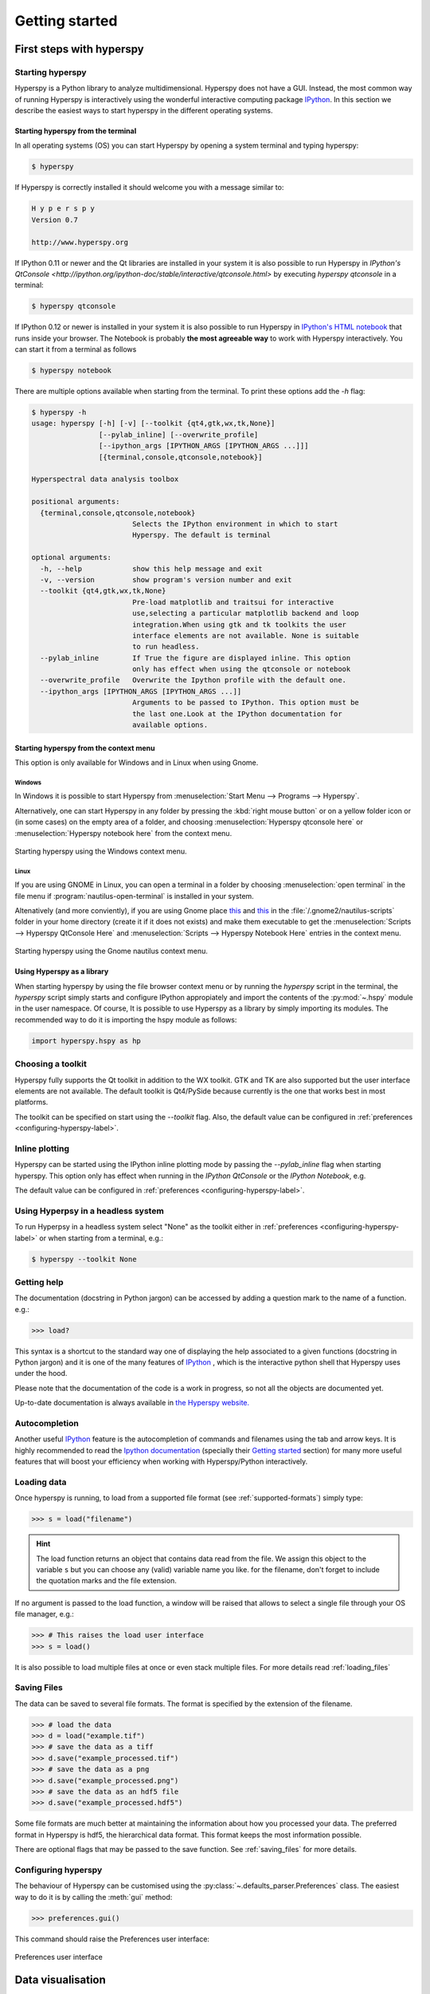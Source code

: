 Getting started
***************

First steps with hyperspy
=========================

Starting hyperspy
-----------------

Hyperspy is a Python library to analyze multidimensional. Hyperspy does not
have a GUI. Instead, the most common way of running Hyperspy is interactively
using the wonderful interactive computing package `IPython
<http://ipython.org>`_. In this section we describe the easiest ways to start
hyperspy in the different operating systems.


Starting hyperspy from the terminal
^^^^^^^^^^^^^^^^^^^^^^^^^^^^^^^^^^^

In all operating systems (OS) you can start Hyperspy
by opening a system terminal and typing hyperspy:

.. code-block:: bash

    $ hyperspy


If Hyperspy is correctly installed it should welcome you with a message similar
to:

.. code-block:: ipython
    
    H y p e r s p y
    Version 0.7
    
    http://www.hyperspy.org	
	

If IPython 0.11 or newer and the Qt libraries are installed in your system it
is also possible to run Hyperspy in `IPython's QtConsole
<http://ipython.org/ipython-doc/stable/interactive/qtconsole.html>` by
executing `hyperspy qtconsole` in a terminal:

.. code-block:: bash

    $ hyperspy qtconsole

If IPython 0.12 or newer is installed in your system it is also possible to run
Hyperspy in `IPython's HTML notebook
<http://ipython.org/ipython-doc/stable/interactive/htmlnotebook.html>`_ that
runs inside your browser. The Notebook is probably **the most agreeable way** to work
with Hyperspy interactively. You can start it from a terminal as follows

.. code-block:: bash

    $ hyperspy notebook 

There are multiple options available when starting from the terminal. To print
these options add the `-h` flag:

.. code-block:: bash

    $ hyperspy -h
    usage: hyperspy [-h] [-v] [--toolkit {qt4,gtk,wx,tk,None}]
                    [--pylab_inline] [--overwrite_profile]
                    [--ipython_args [IPYTHON_ARGS [IPYTHON_ARGS ...]]]
                    [{terminal,console,qtconsole,notebook}]

    Hyperspectral data analysis toolbox
 
    positional arguments:
      {terminal,console,qtconsole,notebook}
                            Selects the IPython environment in which to start
                            Hyperspy. The default is terminal
 
    optional arguments:
      -h, --help            show this help message and exit
      -v, --version         show program's version number and exit
      --toolkit {qt4,gtk,wx,tk,None}
                            Pre-load matplotlib and traitsui for interactive
                            use,selecting a particular matplotlib backend and loop
                            integration.When using gtk and tk toolkits the user
                            interface elements are not available. None is suitable
                            to run headless.
      --pylab_inline        If True the figure are displayed inline. This option
                            only has effect when using the qtconsole or notebook
      --overwrite_profile   Overwrite the Ipython profile with the default one.
      --ipython_args [IPYTHON_ARGS [IPYTHON_ARGS ...]]
                            Arguments to be passed to IPython. This option must be
                            the last one.Look at the IPython documentation for
                            available options.
 
Starting hyperspy from the context menu
^^^^^^^^^^^^^^^^^^^^^^^^^^^^^^^^^^^^^^^
This option is only available for Windows and in Linux when using Gnome.

Windows
"""""""

In Windows it is possible to start Hyperspy from :menuselection:`Start Menu -->
Programs --> Hyperspy`.

Alternatively, one can start Hyperspy in any folder by pressing the :kbd:`right
mouse button` or on a yellow folder icon or (in some cases) on the empty area
of a folder, and choosing :menuselection:`Hyperspy qtconsole here` or
:menuselection:`Hyperspy notebook here` from the context menu.


.. figure::  images/windows_hyperspy_here.png
   :align:   center
   :width:   500    

   Starting hyperspy using the Windows context menu.
   

Linux
"""""

If you are using GNOME in Linux, you can open a terminal in a folder by
choosing :menuselection:`open terminal` in the file menu if
:program:`nautilus-open-terminal` is installed in your system.

Altenatively (and more conviently), if you are using Gnome place `this
<https://github.com/downloads/hyperspy/hyperspy/Hyperspy%20QtConsole%20here.sh>`_
and `this
<https://github.com/downloads/hyperspy/hyperspy/Hyperspy%20Notebook%20here.sh>`_
in the :file:`/.gnome2/nautilus-scripts` folder in your home directory (create
it if it does not exists) and make them executable to get the
:menuselection:`Scripts --> Hyperspy QtConsole Here` and
:menuselection:`Scripts --> Hyperspy Notebook Here` entries in the context
menu. 


.. figure::  images/hyperspy_here_gnome.png
   :align:   center
   :width:   500    

   Starting hyperspy using the Gnome nautilus context menu.

Using Hyperspy as a library
^^^^^^^^^^^^^^^^^^^^^^^^^^^

When starting hyperspy by using the file browser context menu or by running the
`hyperspy` script in the terminal, the `hyperspy` script simply starts and
configure IPython appropiately and import the contents of the :py:mod:`~.hspy`
module in the user namespace. Of course, It is possible to use Hyperspy as a
library by simply importing its modules. The recommended way to do it is
importing the hspy module as follows:

.. code-block:: python

    import hyperspy.hspy as hp

Choosing a toolkit
------------------
.. versionadded:: 0.7

Hyperspy fully supports the Qt toolkit in addition to the WX toolkit. GTK and
TK are also supported but the user interface elements are not available. The
default toolkit is Qt4/PySide because currently is the one that works best in
most platforms.

The toolkit can be specified on start using the `--toolkit` flag. Also, the
default value can be configured in :ref:`preferences <configuring-hyperspy-label>`.

Inline plotting
---------------
.. versionadded:: 0.7

Hyperspy can be started using the IPython inline plotting mode by passing the
`--pylab_inline` flag when starting hyperspy. This option only has effect when
running in the *IPython QtConsole* or the *IPython Notebook*, e.g.

.. code-block:: bash
   $ hyperspy qtconsole --pylab_inline

The default value can be configured in :ref:`preferences
<configuring-hyperspy-label>`.

.. _headless-label:

Using Hyperpsy in a headless system
-----------------------------------
.. versionadded:: 0.7

To run Hyperpsy in a headless system select "None" as the toolkit either in 
:ref:`preferences <configuring-hyperspy-label>` or when starting from a
terminal, e.g.:


.. code-block:: bash

    $ hyperspy --toolkit None 


Getting help
------------

The documentation (docstring in Python jargon) can be accessed by adding a
question mark to the name of a function. e.g.:

.. code-block:: python
    
    >>> load?

This syntax is a shortcut to the standard way one of displaying the help
associated to a given functions (docstring in Python jargon) and it is one of
the many features of `IPython <http://ipython.scipy.org/moin/>`_ , which is the
interactive python shell that Hyperspy uses under the hood.

Please note that the documentation of the code is a work in progress, so not
all the objects are documented yet.

Up-to-date documentation is always available in `the Hyperspy website.
<http://hyperspy.org/documentation.html>`_


Autocompletion
--------------

Another useful `IPython <http://ipython.scipy.org/moin/>`_ feature is the
autocompletion of commands and filenames using the tab and arrow keys. It is
highly recommended to read the `Ipython documentation
<http://ipython.scipy.org/moin/Documentation>`_ (specially their `Getting
started <http://ipython.org/ipython-doc/stable/interactive/tutorial.html>`_
section) for many more useful features that will boost your efficiency when
working with Hyperspy/Python interactively.


Loading data
------------

Once hyperspy is running, to load from a supported file format (see
:ref:`supported-formats`) simply type:

.. code-block:: python

    >>> s = load("filename")

.. HINT::

   The load function returns an object that contains data read from the file.
   We assign this object to the variable ``s`` but you can choose any (valid)
   variable name you like. for the filename, don't forget to include the
   quotation marks and the file extension.
   
If no argument is passed to the load function, a window will be raised that
allows to select a single file through your OS file manager, e.g.:

.. code-block:: python

    >>> # This raises the load user interface
    >>> s = load()

It is also possible to load multiple files at once or even stack multiple
files. For more details read :ref:`loading_files`


.. _saving:

Saving Files
------------

The data can be saved to several file formats.  The format is specified by
the extension of the filename.

.. code-block:: python

    >>> # load the data
    >>> d = load("example.tif")
    >>> # save the data as a tiff
    >>> d.save("example_processed.tif")
    >>> # save the data as a png
    >>> d.save("example_processed.png")
    >>> # save the data as an hdf5 file
    >>> d.save("example_processed.hdf5")

Some file formats are much better at maintaining the information about
how you processed your data.  The preferred format in Hyperspy is hdf5,
the hierarchical data format.  This format keeps the most information
possible.

There are optional flags that may be passed to the save function. See
:ref:`saving_files` for more details.


.. _configuring-hyperspy-label:

Configuring hyperspy
--------------------

The behaviour of Hyperspy can be customised using the
:py:class:`~.defaults_parser.Preferences` class. The easiest way to do it is by
calling the :meth:`gui` method:

.. code-block:: python

    >>> preferences.gui()
    
This command should raise the Preferences user interface:

.. _preferences_image:

.. figure::  images/preferences.png
   :align:   center

   Preferences user interface

.. _getting-help-label:



Data visualisation
==================

The object returned by :py:func:`~.io.load` is a :py:class:`~.signal.Signal`
and has a :py:meth:`~.signal.Signal.plot` method which plots the data and
allows navigation.

.. code-block:: python
    
    >>> s = load('YourDataFilenameHere')
    >>> s.plot()

if the object is single spectrum or an image one window will appear when
calling the plot method.

If the object is a 1D or 2D spectrum-image (i.e. with 2 or 3 dimensions when
including energy) two figures will appear, one containing a plot of the
spectrum at the current coordinates and the other an image of the data summed
over its spectral dimension if 2D or an image with the spectral dimension in
the x-axis if 1D:

.. _2d_SI:

.. figure::  images/2D_SI.png
   :align:   center
   :width:   500

   Visualisation of a 2D spectrum image
   
.. _1d_SI:

.. figure::  images/1D_SI.png
   :align:   center
   :width:   500

   Visualisation of a 1D spectrum image
   
Equivalently, if the object is a 1D or 2D image stack two figures will appear, 
one containing a plot of the image at the current coordinates and the other
a spectrum or an image obtained by summing over the image dimensions:
   
.. _1D_image_stack.png:

.. figure::  images/1D_image_stack.png
   :align:   center
   :width:   500    

   Visualisation of a 1D image stack
   
.. _2D_image_stack.png:

.. figure::  images/2D_image_stack.png
   :align:   center
   :width:   500
   
   Visualisation of a 2D image stack

To change the current coordinates, click on the pointer (which will be a line
or a square depending on the dimensions of the data) and drag it around. It is
also possible to move the pointer by using the numpad arrows **when numlock is
on and the spectrum or navigator figure is selected**.When using the numpad
arrows the PageUp and PageDown keys change the size of the step.

An extra cursor can be added by pressing the ``e`` key. Pressing ``e`` once
more will disable the extra cursor:

.. _second_pointer.png:

.. figure::  images/second_pointer.png
   :align:   center
   :width:   500

   Visualisation of a 2D spectrum image using two pointers.

When exploring a 2D hyperspectral object of high spatial resolution the default
size of the rectangular cursors can be too small to be dragged or even seen. It
is possible to change the size of the cursors by pressing the ``+`` and ``-``
keys  **when the navigator window is selected**.

The same keys can be used to explore an image stack.



=========   =============================
key         function    
=========   =============================
e           Switch second pointer on/off
Arrows      Change coordinates  
PageUp      Increase step size
PageDown    Decrease step size
``+``           Increase pointer size
``-``           Decrease pointer size
``h``       Launch the contrast adjustment tool (only for Image)
=========   =============================

To close all the figures run the following command:

.. code-block:: python

    close('all')

.. NOTE::

    This is a `matplotlib <http://matplotlib.sourceforge.net/>`_ command.
    Matplotlib is the library that hyperspy uses to produce the plots. You can
    learn how to pan/zoom and more  `in the matplotlib documentation
    <http://matplotlib.sourceforge.net/users/navigation_toolbar.html>`_



